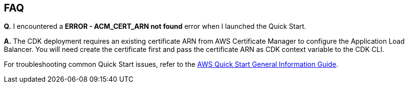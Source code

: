 // Add any unique troubleshooting steps here.

== FAQ

*Q.* I encountered a *ERROR - ACM_CERT_ARN not found* error when I launched the Quick Start.

*A.* The CDK deployment requires an existing certificate ARN from AWS Certificate Manager to configure the Application Load Balancer. You will need create the certificate first and pass the certificate ARN as CDK context variable to the CDK CLI.


For troubleshooting common Quick Start issues, refer to the https://fwd.aws/rA69w?[AWS Quick Start General Information Guide^].
